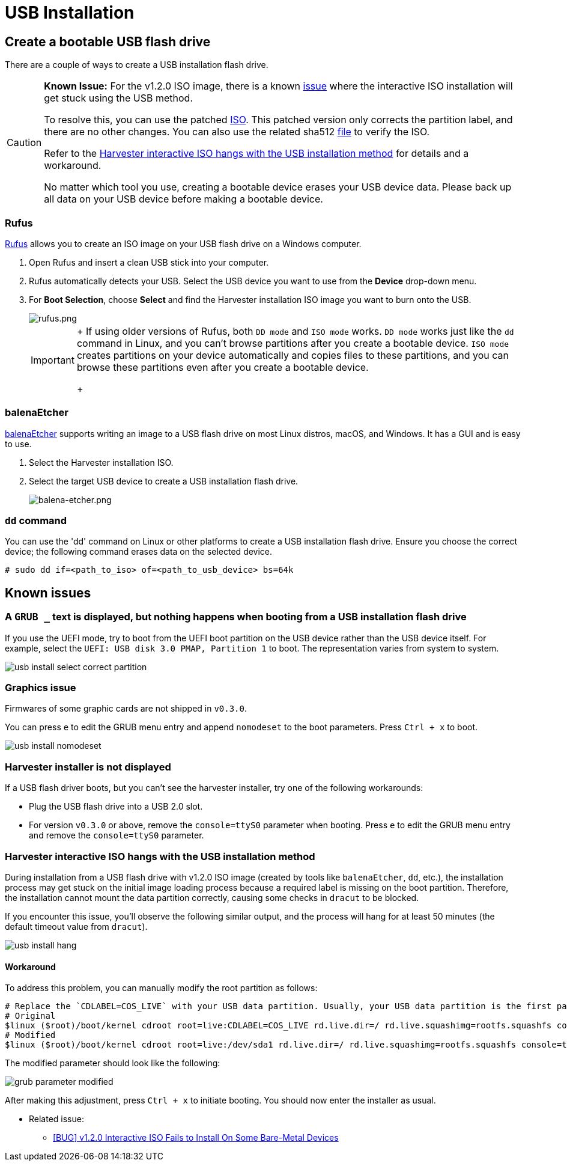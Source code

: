 = USB Installation
:sidebar_label: USB Installation
:sidebar_position: 3

== Create a bootable USB flash drive

There are a couple of ways to create a USB installation flash drive.

[CAUTION]
====
*Known Issue:* For the v1.2.0 ISO image, there is a known https://github.com/harvester/harvester/issues/4510[issue] where the interactive ISO installation will get stuck using the USB method.

To resolve this, you can use the patched https://releases.rancher.com/harvester/v1.2.0/harvester-v1.2.0-patch1-amd64.iso[ISO]. This patched version only corrects the partition label, and there are no other changes. You can also use the related sha512 https://releases.rancher.com/harvester/v1.2.0/harvester-v1.2.0-patch1-amd64.iso.sha512sum[file] to verify the ISO.

Refer to the <<harvester-interactive-iso-hangs-with-the-usb-installation-method,Harvester interactive ISO hangs with the USB installation method>> for details and a workaround.

No matter which tool you use, creating a bootable device erases your USB device data. Please back up all data on your USB device before making a bootable device.
====


=== Rufus

https://rufus.ie/[Rufus] allows you to create an ISO image on your USB flash drive on a Windows computer.

. Open Rufus and insert a clean USB stick into your computer.
. Rufus automatically detects your USB. Select the USB device you want to use from the *Device* drop-down menu.
. For *Boot Selection*, choose *Select* and find the Harvester installation ISO image you want to burn onto the USB.
+
image::/img/v1.2/install/rufus.png[rufus.png]
+

[IMPORTANT]
====
+
If using older versions of Rufus, both `DD mode` and `ISO mode` works. `DD mode` works just like the `dd` command in Linux, and you can't browse partitions after you create a bootable device. `ISO mode` creates partitions on your device automatically and copies files to these partitions, and you can browse these partitions even after you create a bootable device.
+
====


=== balenaEtcher

https://www.balena.io/etcher/[balenaEtcher] supports writing an image to a USB flash drive on most Linux distros, macOS, and Windows. It has a GUI and is easy to use.

. Select the Harvester installation ISO.
. Select the target USB device to create a USB installation flash drive.
+
image::/img/v1.2/install/balena-etcher.png[balena-etcher.png]

=== `dd` command

You can use the 'dd' command on Linux or other platforms to create a USB installation flash drive. Ensure you choose the correct device; the following command erases data on the selected device.

----
# sudo dd if=<path_to_iso> of=<path_to_usb_device> bs=64k
----

== Known issues

=== A `GRUB _` text is displayed, but nothing happens when booting from a USB installation flash drive

If you use the UEFI mode, try to boot from the UEFI boot partition on the USB device rather than the USB device itself. For example, select the `UEFI: USB disk 3.0 PMAP, Partition 1` to boot. The representation varies from system to system.

image::/img/v1.2/install/usb-install-select-correct-partition.jpg[]

=== Graphics issue

Firmwares of some graphic cards are not shipped in `v0.3.0`.

You can press `e` to edit the GRUB menu entry and append `nomodeset` to the boot parameters. Press `Ctrl + x` to boot.

image::/img/v1.2/install/usb-install-nomodeset.png[]

=== Harvester installer is not displayed

If a USB flash driver boots, but you can't see the harvester installer, try one of the following workarounds:

* Plug the USB flash drive into a USB 2.0 slot.
* For version `v0.3.0` or above, remove the `console=ttyS0` parameter when booting. Press `e` to edit the GRUB menu entry and remove the `console=ttyS0` parameter.

=== Harvester interactive ISO hangs with the USB installation method

During installation from a USB flash drive with v1.2.0 ISO image (created by tools like `balenaEtcher`, `dd`, etc.), the installation process may get stuck on the initial image loading process because a required label is missing on the boot partition. Therefore, the installation cannot mount the data partition correctly, causing some checks in `dracut` to be blocked.

If you encounter this issue, you'll observe the following similar output, and the process will hang for at least 50 minutes (the default timeout value from `dracut`).

image::/img/v1.2/install/usb-install-hang.png[]

==== Workaround

To address this problem, you can manually modify the root partition as follows:

[,text]
----
# Replace the `CDLABEL=COS_LIVE` with your USB data partition. Usually, your USB data partition is the first partition with the device name `sdx` that hangs on your screen.
# Original
$linux ($root)/boot/kernel cdroot root=live:CDLABEL=COS_LIVE rd.live.dir=/ rd.live.squashimg=rootfs.squashfs console=tty1 console=ttyS0 rd.cos.disable net.ifnames=1
# Modified
$linux ($root)/boot/kernel cdroot root=live:/dev/sda1 rd.live.dir=/ rd.live.squashimg=rootfs.squashfs console=tty1 console=ttyS0 rd.cos.disable net.ifnames=1
----

The modified parameter should look like the following:

image::/img/v1.2/install/grub-parameter-modified.png[]

After making this adjustment, press `Ctrl + x` to initiate booting. You should now enter the installer as usual.

* Related issue:
 ** https://github.com/harvester/harvester/issues/4510[[BUG\] v1.2.0 Interactive ISO Fails to Install On Some Bare-Metal Devices]
